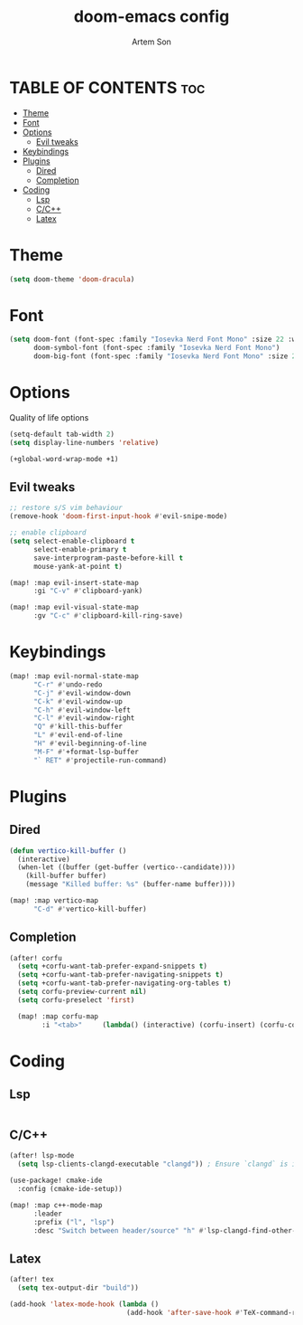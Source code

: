 #+title: doom-emacs config
#+author: Artem Son
#+startup: content

* TABLE OF CONTENTS :toc:
- [[#theme][Theme]]
- [[#font][Font]]
- [[#options][Options]]
  - [[#evil-tweaks][Evil tweaks]]
- [[#keybindings][Keybindings]]
- [[#plugins][Plugins]]
  - [[#dired][Dired]]
  - [[#completion][Completion]]
- [[#coding][Coding]]
  - [[#lsp][Lsp]]
  - [[#cc][C/C++]]
  - [[#latex][Latex]]

* Theme
#+begin_src emacs-lisp
(setq doom-theme 'doom-dracula)
#+end_src

* Font
#+begin_src emacs-lisp
(setq doom-font (font-spec :family "Iosevka Nerd Font Mono" :size 22 :weight 'regular)
      doom-symbol-font (font-spec :family "Iosevka Nerd Font Mono")
      doom-big-font (font-spec :family "Iosevka Nerd Font Mono" :size 24))
#+end_src

* Options
Quality of life options
#+begin_src emacs-lisp
(setq-default tab-width 2)
(setq display-line-numbers 'relative)

(+global-word-wrap-mode +1)
#+end_src

** Evil tweaks
#+begin_src emacs-lisp
;; restore s/S vim behaviour
(remove-hook 'doom-first-input-hook #'evil-snipe-mode)

;; enable clipboard
(setq select-enable-clipboard t
      select-enable-primary t
      save-interprogram-paste-before-kill t
      mouse-yank-at-point t)

(map! :map evil-insert-state-map
      :gi "C-v" #'clipboard-yank)

(map! :map evil-visual-state-map
      :gv "C-c" #'clipboard-kill-ring-save)
#+end_src

* Keybindings
#+begin_src emacs-lisp
(map! :map evil-normal-state-map
      "C-r" #'undo-redo
      "C-j" #'evil-window-down
      "C-k" #'evil-window-up
      "C-h" #'evil-window-left
      "C-l" #'evil-window-right
      "Q" #'kill-this-buffer
      "L" #'evil-end-of-line
      "H" #'evil-beginning-of-line
      "M-F" #'+format-lsp-buffer
      "` RET" #'projectile-run-command)
#+end_src

* Plugins
** Dired
#+begin_src emacs-lisp
(defun vertico-kill-buffer ()
  (interactive)
  (when-let ((buffer (get-buffer (vertico--candidate))))
    (kill-buffer buffer)
    (message "Killed buffer: %s" (buffer-name buffer))))

(map! :map vertico-map
      "C-d" #'vertico-kill-buffer)
#+end_src

** Completion
#+begin_src emacs-lisp
(after! corfu
  (setq +corfu-want-tab-prefer-expand-snippets t)
  (setq +corfu-want-tab-prefer-navigating-snippets t)
  (setq +corfu-want-tab-prefer-navigating-org-tables t)
  (setq corfu-preview-current nil)
  (setq corfu-preselect 'first)

  (map! :map corfu-map
        :i "<tab>"     (lambda() (interactive) (corfu-insert) (corfu-complete))))
#+end_src

* Coding
** Lsp
#+begin_src emacs-lisp
#+end_src
** C/C++
#+begin_src emacs-lisp
(after! lsp-mode
  (setq lsp-clients-clangd-executable "clangd")) ; Ensure `clangd` is installed

(use-package! cmake-ide
  :config (cmake-ide-setup))

(map! :map c++-mode-map
      :leader
      :prefix ("l", "lsp")
      :desc "Switch between header/source" "h" #'lsp-clangd-find-other-file)

#+end_src

** Latex
#+begin_src emacs-lisp
(after! tex
  (setq tex-output-dir "build"))

(add-hook 'latex-mode-hook (lambda ()
                             (add-hook 'after-save-hook #'TeX-command-run-all nil t)))
#+end_src
